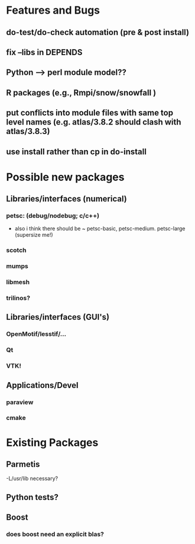 * Features and Bugs
** do-test/do-check automation (pre & post install)
** fix --libs in DEPENDS
** Python --> perl module model??
** R packages (e.g., Rmpi/snow/snowfall  )
** put conflicts into module files with same top level names (e.g. atlas/3.8.2 should clash with atlas/3.8.3)
** use install rather than cp in do-install 

* Possible new packages
** Libraries/interfaces (numerical)
*** petsc: (debug/nodebug; c/c++)
    - also i think there should be ~ petsc-basic,
      petsc-medium. petsc-large (supersize me!)
*** scotch
*** mumps
*** libmesh
*** trilinos?

** Libraries/interfaces (GUI's)
*** OpenMotif/lesstif/...
*** Qt
*** VTK!
** Applications/Devel
*** paraview
*** cmake

* Existing Packages
** Parmetis
   -L/usr/lib necessary?

** Python tests?
** Boost
*** does boost need an explicit blas?   

